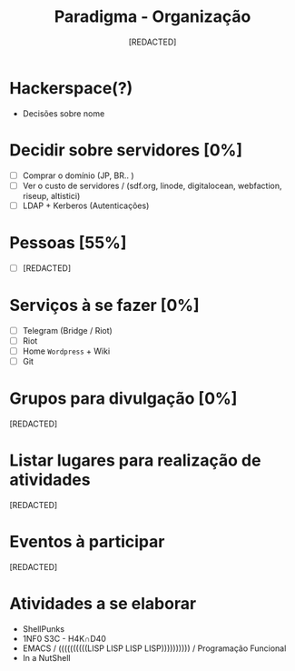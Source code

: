 #+TITLE: Paradigma - Organização
#+AUTHOR: [REDACTED]

* Hackerspace(?)
  - Decisões sobre nome
* Decidir sobre servidores [0%]
  - [ ] Comprar o domínio (JP, BR.. )
  - [ ] Ver o custo de servidores / (sdf.org, linode, digitalocean, webfaction, riseup, altistici)
  - [ ] LDAP + Kerberos (Autenticações)
* Pessoas [55%]
 + [ ] [REDACTED]
* Serviços à se fazer [0%]
  - [ ] Telegram (Bridge / Riot)
  - [ ] Riot
  - [ ] Home ~Wordpress~ + Wiki
  - [ ] Git
* Grupos para divulgação [0%]
[REDACTED]
* Listar lugares para realização de atividades
[REDACTED]
* Eventos à participar
[REDACTED]
* Atividades a se elaborar
- ShellPunks
- 1NF0 S3C - H4K∩D40
- EMACS / ((((((((((LISP LISP LISP LISP)))))))))) / Programação Funcional
- In a NutShell
